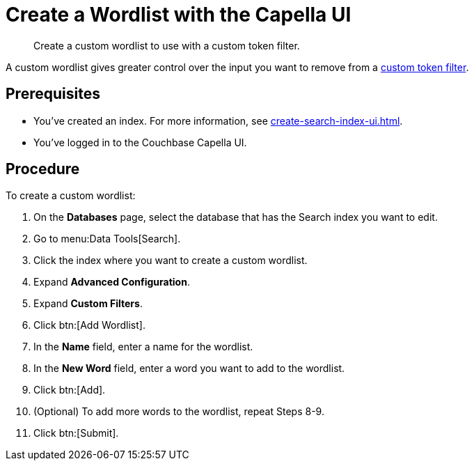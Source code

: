 = Create a Wordlist with the Capella UI
:page-topic-type: guide
:description: Create a custom wordlist to use with a custom token filter.

[abstract]
{description}

A custom wordlist gives greater control over the input you want to remove from a xref:create-custom-token-filter.adoc[custom token filter].

== Prerequisites 

* You've created an index.
For more information, see xref:create-search-index-ui.adoc[].

* You've logged in to the Couchbase Capella UI. 

== Procedure 

To create a custom wordlist: 

. On the *Databases* page, select the database that has the Search index you want to edit. 
. Go to menu:Data Tools[Search].
. Click the index where you want to create a custom wordlist.
. Expand *Advanced Configuration*. 
. Expand *Custom Filters*. 
. Click btn:[Add Wordlist].
. In the *Name* field, enter a name for the wordlist. 
. In the *New Word* field, enter a word you want to add to the wordlist. 
. Click btn:[Add].
. (Optional) To add more words to the wordlist, repeat Steps 8-9. 
. Click btn:[Submit].